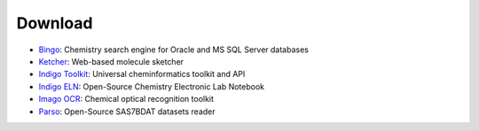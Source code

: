 Download
========

-  `Bingo <bingo.html>`__: Chemistry search engine for Oracle and MS SQL
   Server databases
-  `Ketcher <ketcher.html>`__: Web-based molecule sketcher
-  `Indigo Toolkit <indigo/index.html>`__: Universal cheminformatics
   toolkit and API
-  `Indigo ELN <indigo/eln.html>`__: Open-Source Chemistry Electronic
   Lab Notebook
-  `Imago OCR <imago.html>`__: Chemical optical recognition toolkit
-  `Parso <TODO:/downloads/gpl/parso-1.2.1.jar>`__: Open-Source SAS7BDAT
   datasets reader

